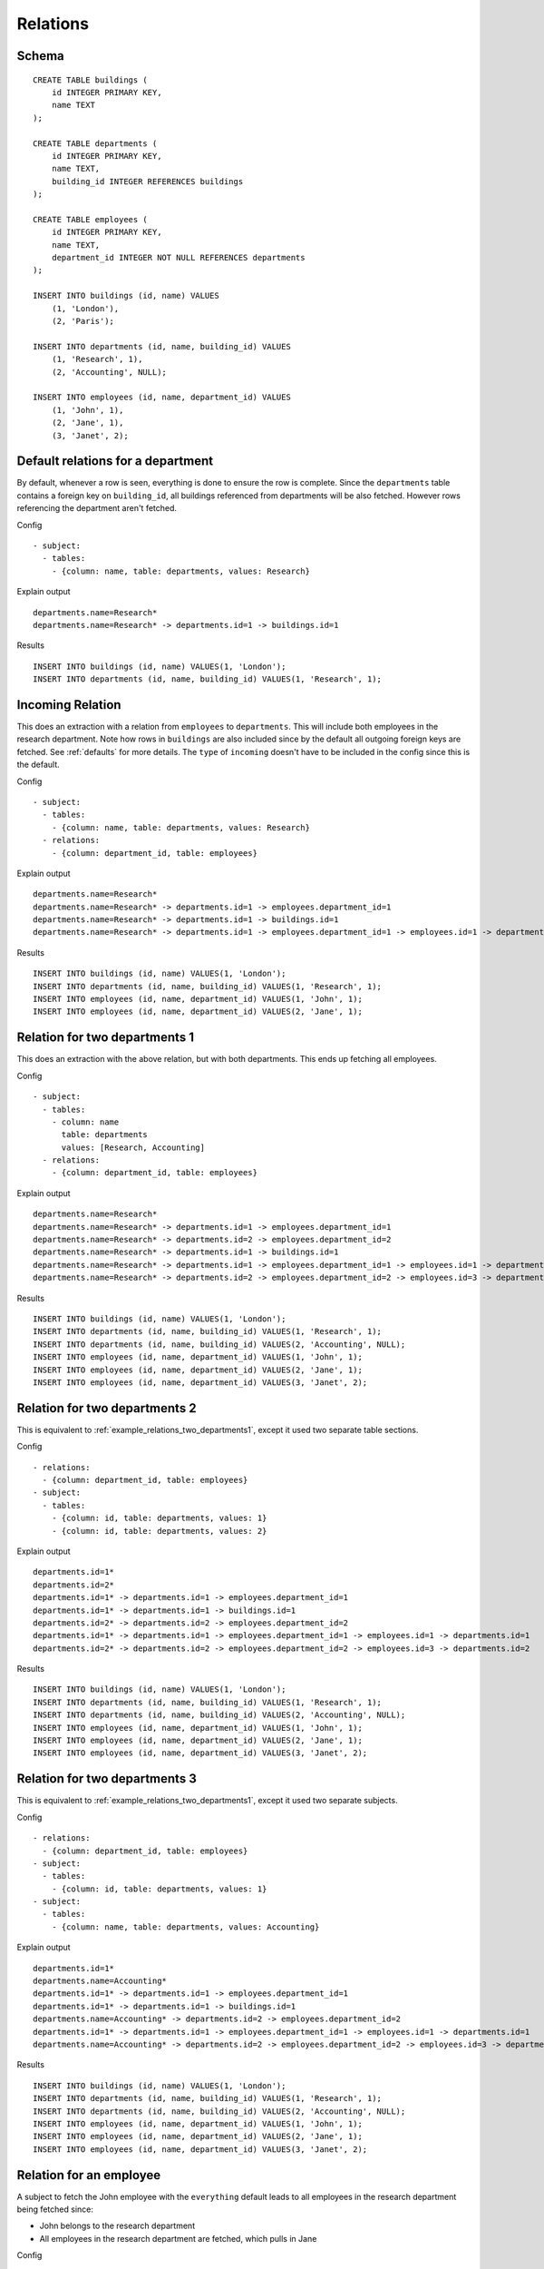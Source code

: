 Relations
---------



Schema
++++++

.. image:: _static/examples-schema-defaults.svg
    :align: center

::

  CREATE TABLE buildings (
      id INTEGER PRIMARY KEY,
      name TEXT
  );
  
  CREATE TABLE departments (
      id INTEGER PRIMARY KEY,
      name TEXT,
      building_id INTEGER REFERENCES buildings
  );
  
  CREATE TABLE employees (
      id INTEGER PRIMARY KEY,
      name TEXT,
      department_id INTEGER NOT NULL REFERENCES departments
  );
  
  INSERT INTO buildings (id, name) VALUES
      (1, 'London'),
      (2, 'Paris');
  
  INSERT INTO departments (id, name, building_id) VALUES
      (1, 'Research', 1),
      (2, 'Accounting', NULL);
  
  INSERT INTO employees (id, name, department_id) VALUES
      (1, 'John', 1),
      (2, 'Jane', 1),
      (3, 'Janet', 2);
  



.. _example_default_relations_for_a_department:

Default relations for a department
++++++++++++++++++++++++++++++++++
By default, whenever a row is seen, everything is done to ensure the row is complete.
Since the ``departments`` table contains a foreign key on ``building_id``, all buildings referenced from departments will be also fetched.
However rows referencing the department aren't fetched.


Config
::

  - subject:
    - tables:
      - {column: name, table: departments, values: Research}
  

Explain output
::

  departments.name=Research*
  departments.name=Research* -> departments.id=1 -> buildings.id=1

Results
::

  INSERT INTO buildings (id, name) VALUES(1, 'London');
  INSERT INTO departments (id, name, building_id) VALUES(1, 'Research', 1);



.. _incoming_relation1:

Incoming Relation
+++++++++++++++++
This does an extraction with a relation from ``employees`` to ``departments``. This will include both employees in the research department.
Note how rows in ``buildings`` are also included since by the default all outgoing foreign keys are fetched. See :ref:`defaults` for more details.
The ``type`` of ``incoming`` doesn't have to be included in the config since this is the default.


Config
::

  - subject:
    - tables:
      - {column: name, table: departments, values: Research}
    - relations:
      - {column: department_id, table: employees}
  

Explain output
::

  departments.name=Research*
  departments.name=Research* -> departments.id=1 -> employees.department_id=1
  departments.name=Research* -> departments.id=1 -> buildings.id=1
  departments.name=Research* -> departments.id=1 -> employees.department_id=1 -> employees.id=1 -> departments.id=1

Results
::

  INSERT INTO buildings (id, name) VALUES(1, 'London');
  INSERT INTO departments (id, name, building_id) VALUES(1, 'Research', 1);
  INSERT INTO employees (id, name, department_id) VALUES(1, 'John', 1);
  INSERT INTO employees (id, name, department_id) VALUES(2, 'Jane', 1);



.. _example_relations_two_departments1:

Relation for two departments 1
++++++++++++++++++++++++++++++
This does an extraction with the above relation, but with both departments.
This ends up fetching all employees.


Config
::

  - subject:
    - tables:
      - column: name
        table: departments
        values: [Research, Accounting]
    - relations:
      - {column: department_id, table: employees}
  

Explain output
::

  departments.name=Research*
  departments.name=Research* -> departments.id=1 -> employees.department_id=1
  departments.name=Research* -> departments.id=2 -> employees.department_id=2
  departments.name=Research* -> departments.id=1 -> buildings.id=1
  departments.name=Research* -> departments.id=1 -> employees.department_id=1 -> employees.id=1 -> departments.id=1
  departments.name=Research* -> departments.id=2 -> employees.department_id=2 -> employees.id=3 -> departments.id=2

Results
::

  INSERT INTO buildings (id, name) VALUES(1, 'London');
  INSERT INTO departments (id, name, building_id) VALUES(1, 'Research', 1);
  INSERT INTO departments (id, name, building_id) VALUES(2, 'Accounting', NULL);
  INSERT INTO employees (id, name, department_id) VALUES(1, 'John', 1);
  INSERT INTO employees (id, name, department_id) VALUES(2, 'Jane', 1);
  INSERT INTO employees (id, name, department_id) VALUES(3, 'Janet', 2);



.. _example_relations_two_departments2:

Relation for two departments 2
++++++++++++++++++++++++++++++
This is equivalent to :ref:`example_relations_two_departments1`, except it used two separate table sections.

Config
::

  - relations:
    - {column: department_id, table: employees}
  - subject:
    - tables:
      - {column: id, table: departments, values: 1}
      - {column: id, table: departments, values: 2}
  

Explain output
::

  departments.id=1*
  departments.id=2*
  departments.id=1* -> departments.id=1 -> employees.department_id=1
  departments.id=1* -> departments.id=1 -> buildings.id=1
  departments.id=2* -> departments.id=2 -> employees.department_id=2
  departments.id=1* -> departments.id=1 -> employees.department_id=1 -> employees.id=1 -> departments.id=1
  departments.id=2* -> departments.id=2 -> employees.department_id=2 -> employees.id=3 -> departments.id=2

Results
::

  INSERT INTO buildings (id, name) VALUES(1, 'London');
  INSERT INTO departments (id, name, building_id) VALUES(1, 'Research', 1);
  INSERT INTO departments (id, name, building_id) VALUES(2, 'Accounting', NULL);
  INSERT INTO employees (id, name, department_id) VALUES(1, 'John', 1);
  INSERT INTO employees (id, name, department_id) VALUES(2, 'Jane', 1);
  INSERT INTO employees (id, name, department_id) VALUES(3, 'Janet', 2);



.. _example_relations_two_departments3:

Relation for two departments 3
++++++++++++++++++++++++++++++
This is equivalent to :ref:`example_relations_two_departments1`, except it used two separate subjects.

Config
::

  - relations:
    - {column: department_id, table: employees}
  - subject:
    - tables:
      - {column: id, table: departments, values: 1}
  - subject:
    - tables:
      - {column: name, table: departments, values: Accounting}
  

Explain output
::

  departments.id=1*
  departments.name=Accounting*
  departments.id=1* -> departments.id=1 -> employees.department_id=1
  departments.id=1* -> departments.id=1 -> buildings.id=1
  departments.name=Accounting* -> departments.id=2 -> employees.department_id=2
  departments.id=1* -> departments.id=1 -> employees.department_id=1 -> employees.id=1 -> departments.id=1
  departments.name=Accounting* -> departments.id=2 -> employees.department_id=2 -> employees.id=3 -> departments.id=2

Results
::

  INSERT INTO buildings (id, name) VALUES(1, 'London');
  INSERT INTO departments (id, name, building_id) VALUES(1, 'Research', 1);
  INSERT INTO departments (id, name, building_id) VALUES(2, 'Accounting', NULL);
  INSERT INTO employees (id, name, department_id) VALUES(1, 'John', 1);
  INSERT INTO employees (id, name, department_id) VALUES(2, 'Jane', 1);
  INSERT INTO employees (id, name, department_id) VALUES(3, 'Janet', 2);



.. _example_relations_an_employee:

Relation for an employee
++++++++++++++++++++++++
A subject to fetch the John employee with the ``everything`` default leads to all employees in the research department being fetched since:

- John belongs to the research department
- All employees in the research department are fetched, which pulls in Jane


Config
::

  - relations:
    - {defaults: everything}
  - subject:
    - tables:
      - {column: name, table: employees, values: John}
  

Explain output
::

  employees.name=John*
  employees.name=John* -> employees.id=1 -> departments.id=1
  employees.name=John* -> employees.id=1 -> departments.id=1 -> employees.department_id=1
  employees.name=John* -> employees.id=1 -> departments.id=1 -> buildings.id=1
  employees.name=John* -> employees.id=1 -> departments.id=1 -> buildings.id=1 -> departments.building_id=1

Results
::

  INSERT INTO buildings (id, name) VALUES(1, 'London');
  INSERT INTO departments (id, name, building_id) VALUES(1, 'Research', 1);
  INSERT INTO employees (id, name, department_id) VALUES(1, 'John', 1);
  INSERT INTO employees (id, name, department_id) VALUES(2, 'Jane', 1);



.. _outgoing_relation:

Outgoing relation
+++++++++++++++++
This shows the explicit enabling of an outgoing nullable relation when using the minimal defaults of ``all-outgoing-not-null``.
Without the relation, no rows in the ``buildings`` table would be fetched, since the default rules don't including following nullable foreign keys as described on :ref:`example_relations_all_outgoing_not_null`.
In this example, the relation is enabled, resulting in building being included.


Config
::

  - relations:
    - {defaults: all-outgoing-not-null}
  - subject:
    - tables:
      - column: name
        table: departments
        values: [Research, Accounting]
    - relations:
      - {column: building_id, table: departments, type: outgoing}
  

Explain output
::

  departments.name=Research*
  departments.name=Research* -> departments.id=1 -> buildings.id=1

Results
::

  INSERT INTO buildings (id, name) VALUES(1, 'London');
  INSERT INTO departments (id, name, building_id) VALUES(1, 'Research', 1);
  INSERT INTO departments (id, name, building_id) VALUES(2, 'Accounting', NULL);



.. _example_relations_disabled_incoming:

Disabled incoming relation
++++++++++++++++++++++++++
This demonstrates the blacklisting approach. All relations are enabled by default,
however the relation from ``employees`` to ``departments`` is disabled.
Fetching a department will therefore not fetch any of the employees.

This is an ``incoming`` relationship type from the perspective of the ``employees`` table.
The ``type`` key doesn't have to be included since the default type is ``incoming``.
Relations can be disabled globally or per subject.


Config
::

  - relations:
    - {defaults: everything}
  - subject:
    - tables:
      - column: name
        table: departments
        values: [Research, Accounting]
    - relations:
      - {column: department_id, disabled: true, table: employees}
  

Explain output
::

  departments.name=Research*
  departments.name=Research* -> departments.id=1 -> buildings.id=1
  departments.name=Research* -> departments.id=1 -> buildings.id=1 -> departments.building_id=1

Results
::

  INSERT INTO buildings (id, name) VALUES(1, 'London');
  INSERT INTO departments (id, name, building_id) VALUES(1, 'Research', 1);
  INSERT INTO departments (id, name, building_id) VALUES(2, 'Accounting', NULL);



.. _example_relations_disabled_outgoing:

Disabled outgoing relation
++++++++++++++++++++++++++
This is another example of the blacklisting approach. All relations are enabled by default,
however the relation from ``departments`` to ``buildings`` is disabled.
Fetching a department will therefore not fetch any of the buildings.
This is an ``outgoing`` relationship type from the perspective of the ``departments`` table due to the ``building_id`` foreign key.
A side effect of disabling this relation is that ``building_id`` becomes ``null`` for the "Research" department, even though the "Research" department is associated with the "London" building.


Config
::

  - relations:
    - {defaults: everything}
  - subject:
    - tables:
      - column: name
        table: departments
        values: [Research, Accounting]
    - relations:
      - {column: building_id, disabled: true, table: departments, type: outgoing}
  

Explain output
::

  departments.name=Research*
  departments.name=Research* -> departments.id=1 -> employees.department_id=1
  departments.name=Research* -> departments.id=2 -> employees.department_id=2
  departments.name=Research* -> departments.id=1 -> employees.department_id=1 -> employees.id=1 -> departments.id=1
  departments.name=Research* -> departments.id=2 -> employees.department_id=2 -> employees.id=3 -> departments.id=2

Results
::

  INSERT INTO departments (id, name, building_id) VALUES(1, 'Research', NULL);
  INSERT INTO departments (id, name, building_id) VALUES(2, 'Accounting', NULL);
  INSERT INTO employees (id, name, department_id) VALUES(1, 'John', 1);
  INSERT INTO employees (id, name, department_id) VALUES(2, 'Jane', 1);
  INSERT INTO employees (id, name, department_id) VALUES(3, 'Janet', 2);

